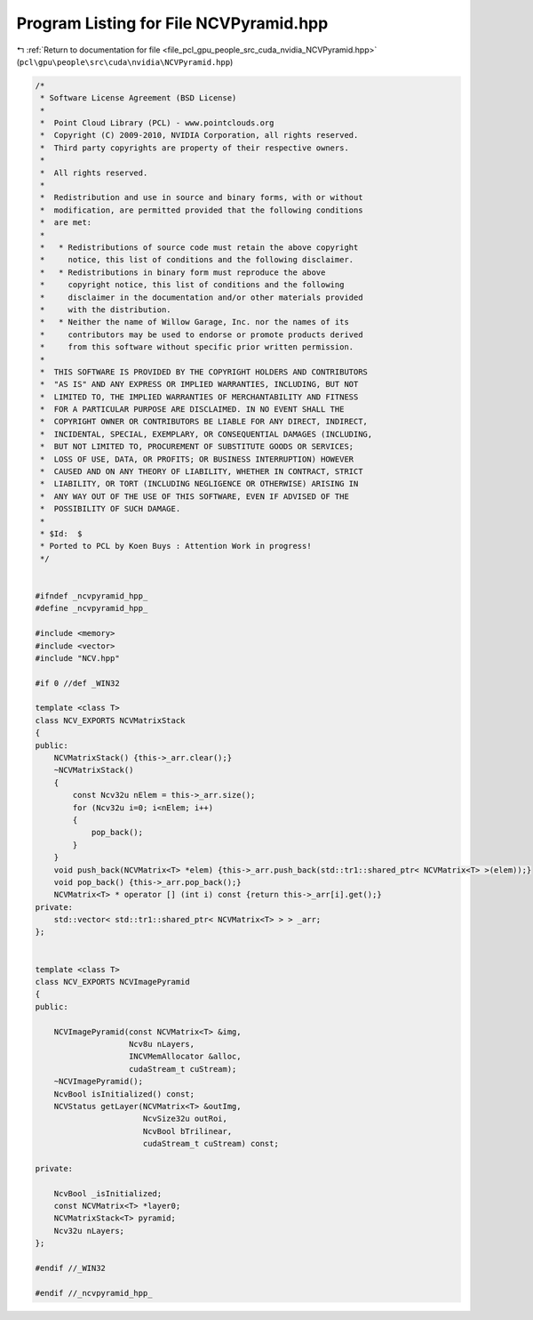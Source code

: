 
.. _program_listing_file_pcl_gpu_people_src_cuda_nvidia_NCVPyramid.hpp:

Program Listing for File NCVPyramid.hpp
=======================================

|exhale_lsh| :ref:`Return to documentation for file <file_pcl_gpu_people_src_cuda_nvidia_NCVPyramid.hpp>` (``pcl\gpu\people\src\cuda\nvidia\NCVPyramid.hpp``)

.. |exhale_lsh| unicode:: U+021B0 .. UPWARDS ARROW WITH TIP LEFTWARDS

.. code-block:: cpp

   /*
    * Software License Agreement (BSD License)
    *
    *  Point Cloud Library (PCL) - www.pointclouds.org
    *  Copyright (C) 2009-2010, NVIDIA Corporation, all rights reserved.
    *  Third party copyrights are property of their respective owners.
    *
    *  All rights reserved.
    *
    *  Redistribution and use in source and binary forms, with or without
    *  modification, are permitted provided that the following conditions
    *  are met:
    *
    *   * Redistributions of source code must retain the above copyright
    *     notice, this list of conditions and the following disclaimer.
    *   * Redistributions in binary form must reproduce the above
    *     copyright notice, this list of conditions and the following
    *     disclaimer in the documentation and/or other materials provided
    *     with the distribution.
    *   * Neither the name of Willow Garage, Inc. nor the names of its
    *     contributors may be used to endorse or promote products derived
    *     from this software without specific prior written permission.
    *
    *  THIS SOFTWARE IS PROVIDED BY THE COPYRIGHT HOLDERS AND CONTRIBUTORS
    *  "AS IS" AND ANY EXPRESS OR IMPLIED WARRANTIES, INCLUDING, BUT NOT
    *  LIMITED TO, THE IMPLIED WARRANTIES OF MERCHANTABILITY AND FITNESS
    *  FOR A PARTICULAR PURPOSE ARE DISCLAIMED. IN NO EVENT SHALL THE
    *  COPYRIGHT OWNER OR CONTRIBUTORS BE LIABLE FOR ANY DIRECT, INDIRECT,
    *  INCIDENTAL, SPECIAL, EXEMPLARY, OR CONSEQUENTIAL DAMAGES (INCLUDING,
    *  BUT NOT LIMITED TO, PROCUREMENT OF SUBSTITUTE GOODS OR SERVICES;
    *  LOSS OF USE, DATA, OR PROFITS; OR BUSINESS INTERRUPTION) HOWEVER
    *  CAUSED AND ON ANY THEORY OF LIABILITY, WHETHER IN CONTRACT, STRICT
    *  LIABILITY, OR TORT (INCLUDING NEGLIGENCE OR OTHERWISE) ARISING IN
    *  ANY WAY OUT OF THE USE OF THIS SOFTWARE, EVEN IF ADVISED OF THE
    *  POSSIBILITY OF SUCH DAMAGE.
    *
    * $Id:  $
    * Ported to PCL by Koen Buys : Attention Work in progress!
    */
   
   
   #ifndef _ncvpyramid_hpp_
   #define _ncvpyramid_hpp_
   
   #include <memory>
   #include <vector>
   #include "NCV.hpp"
   
   #if 0 //def _WIN32
   
   template <class T>
   class NCV_EXPORTS NCVMatrixStack
   {
   public:
       NCVMatrixStack() {this->_arr.clear();}
       ~NCVMatrixStack()
       {
           const Ncv32u nElem = this->_arr.size();
           for (Ncv32u i=0; i<nElem; i++)
           {
               pop_back();
           }
       }
       void push_back(NCVMatrix<T> *elem) {this->_arr.push_back(std::tr1::shared_ptr< NCVMatrix<T> >(elem));}
       void pop_back() {this->_arr.pop_back();}
       NCVMatrix<T> * operator [] (int i) const {return this->_arr[i].get();}
   private:
       std::vector< std::tr1::shared_ptr< NCVMatrix<T> > > _arr;
   };
   
   
   template <class T>
   class NCV_EXPORTS NCVImagePyramid
   {
   public:
   
       NCVImagePyramid(const NCVMatrix<T> &img,
                       Ncv8u nLayers,
                       INCVMemAllocator &alloc,
                       cudaStream_t cuStream);
       ~NCVImagePyramid();
       NcvBool isInitialized() const;
       NCVStatus getLayer(NCVMatrix<T> &outImg,
                          NcvSize32u outRoi,
                          NcvBool bTrilinear,
                          cudaStream_t cuStream) const;
   
   private:
   
       NcvBool _isInitialized;
       const NCVMatrix<T> *layer0;
       NCVMatrixStack<T> pyramid;
       Ncv32u nLayers;
   };
   
   #endif //_WIN32
   
   #endif //_ncvpyramid_hpp_
